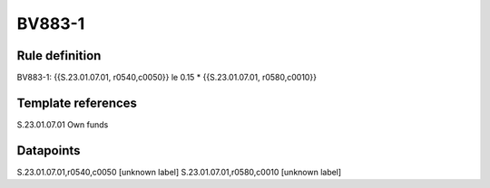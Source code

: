 =======
BV883-1
=======

Rule definition
---------------

BV883-1: {{S.23.01.07.01, r0540,c0050}} le 0.15 * {{S.23.01.07.01, r0580,c0010}}


Template references
-------------------

S.23.01.07.01 Own funds


Datapoints
----------

S.23.01.07.01,r0540,c0050 [unknown label]
S.23.01.07.01,r0580,c0010 [unknown label]


